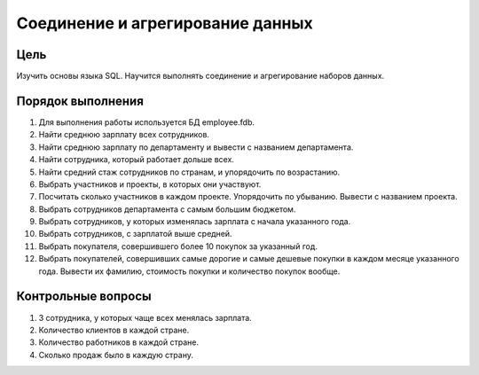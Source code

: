 Соединение и агрегирование данных
*********************************

Цель
====

Изучить основы языка SQL. Научится выполнять соединение и агрегирование наборов данных.

Порядок выполнения
==================

1.	Для выполнения работы используется БД employee.fdb.
2.	Найти среднюю зарплату всех сотрудников.
3.	Найти среднюю зарплату по департаменту и вывести с названием департамента.
4.	Найти сотрудника, который работает дольше всех.
5.	Найти средний стаж сотрудников по странам, и упорядочить по возрастанию.
6.	Выбрать участников и проекты, в которых они участвуют.
7.	Посчитать сколько участников в каждом проекте. Упорядочить по убыванию. Вывести с названием проекта.
8.	Выбрать сотрудников департамента с самым большим бюджетом.
9.	Выбрать сотрудников, у которых изменялась зарплата с начала указанного года.
10.	Выбрать сотрудников, с зарплатой выше средней.
11.	Выбрать покупателя, совершившего более 10 покупок за указанный год.
12.	Выбрать покупателей, совершивших самые дорогие и самые дешевые покупки в каждом месяце указанного года. Вывести их фамилию, стоимость покупки и количество покупок вообще.

Контрольные вопросы
===================

1.	3 сотрудника, у которых чаще всех менялась зарплата.
2.	Количество клиентов в каждой стране.
3.	Количество работников в каждой стране.
4.	Сколько продаж было в каждую страну.
